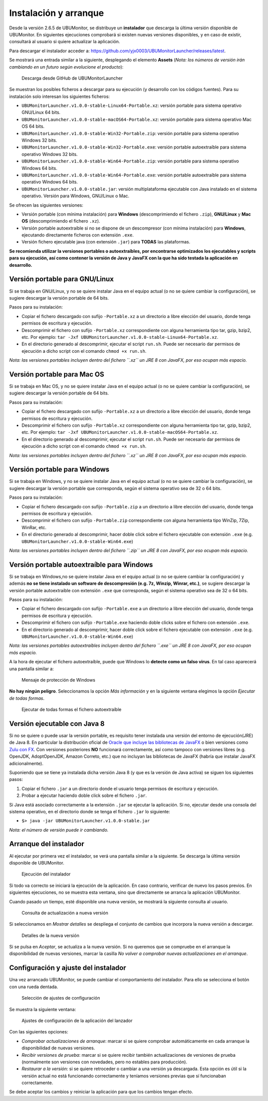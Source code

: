 Instalación y arranque
======================

Desde la versión 2.6.5 de UBUMonitor, se distribuye un **instalador** que descarga la última versión disponible de UBUMonitor. En siguientes ejecuciones comprobará si existen nuevas versiones disponibles, y en caso de existir, consultará al usuario si quiere actualizar la aplicación.

Para descargar el instalador acceder a: https://github.com/yjx0003/UBUMonitorLauncher/releases/latest.

..
	Para instalar el programa, descargar la última versión disponible en: https://github.com/yjx0003/UBUMonitor/releases/latest.

Se mostrará una entrada similar a la siguiente, desplegando el elemento **Assets** (*Nota: los números de versión irán cambiando en un futuro según evolucione el producto*):

.. figure:: images/Release_Launcher_Github.png
  :width: 600
  :alt: Última release en GitHub

  Descarga desde GitHub de UBUMonitorLauncher

Se muestran los posibles ficheros a descargar para su ejecución (y desarrollo con los códigos fuentes). Para su instalación solo interesan los siguientes ficheros:

* ``UBUMonitorLauncher.v1.0.0-stable-Linux64-Portable.xz``: versión portable para sistema operativo GNU/Linux 64 bits.
* ``UBUMonitorLauncher.v1.0.0-stable-macOS64-Portable.xz``: versión portable para sistema operativo Mac OS 64 bits.
* ``UBUMonitorLauncher.v1.0.0-stable-Win32-Portable.zip``: versión portable para sistema operativo Windows 32 bits.
* ``UBUMonitorLauncher.v1.0.0-stable-Win32-Portable.exe``: versión portable autoextraíble para sistema operativo Windows 32 bits.
* ``UBUMonitorLauncher.v1.0.0-stable-Win64-Portable.zip``: versión portable para sistema operativo Windows 64 bits.
* ``UBUMonitorLauncher.v1.0.0-stable-Win64-Portable.exe``: versión portable autoextraíble para sistema operativo Windows 64 bits.
* ``UBUMonitorLauncher.v1.0.0-stable.jar``: versión multiplataforma ejecutable con Java instalado en el sistema operativo. Versión para Windows, GNU/Linux o Mac.

..
	* ``UBUMonitor.v2.6.3-stable-Linux64-Portable.xz``: versión portable para sistema operativo GNU/Linux 64 bits.
	* ``UBUMonitor.v2.6.3-stable-Win32-Portable.zip``: versión portable para sistema operativo Windows 32 bits.
	* ``UBUMonitor.v2.6.3-stable-Win64-Portable.zip``: versión portable para sistema operativo Windows 64 bits.
	* ``UBUMonitor.v2.6.3-stable.jar``: versión multiplataforma ejecutable con Java instalado en el sistema operativo. Versión para Windows, GNU/Linux o Mac.

Se ofrecen las siguientes versiones: 

* Versión portable (con mínima instalación) para **Windows** (descomprimiendo el fichero ``.zip``), **GNU/Linux** y **Mac OS** (descomprimiendo el fichero ``.xz``). 
* Versión portable autoextraíble si no se dispone de un descompresor (con mínima instalación) para **Windows**, ejecutando directamente ficheros con extensión ``.exe``. 
* Versión fichero ejecutable java (con extensión ``.jar``) para **TODAS** las plataformas.

**Se recomienda utilizar la versiones portables o autoextraíbles, por encontrarse optimizados los ejecutables y scripts para su ejecución, así como contener la versión de Java y JavaFX con la que ha sido testada la aplicación en desarrollo.**

Versión portable para GNU/Linux
-------------------------------

Si se trabaja en GNU/Linux, y no se quiere instalar Java en el equipo actual (o no se quiere cambiar la configuración), se sugiere descargar la versión portable de 64 bits. 

Pasos para su instalación:

* Copiar el fichero descargado con sufijo ``-Portable.xz`` a un directorio a libre elección del usuario, donde tenga permisos de escritura y ejecución.
* Descomprimir el fichero con sufijo ``-Portable.xz`` correspondiente con alguna herramienta tipo tar, gzip, bzip2, etc. Por ejemplo: ``tar -Jxf UBUMonitorLauncher.v1.0.0-stable-Linux64-Portable.xz``.
* En el directorio generado al descomprimir, ejecutar el script ``run.sh``. Puede ser necesario dar permisos de ejecución a dicho script con el comando ``chmod +x run.sh``.

*Nota: las versiones portables incluyen dentro del fichero ``.xz`` un JRE 8 con JavaFX, por eso ocupan más espacio.*


Versión portable para Mac OS
----------------------------

Si se trabaja en Mac OS, y no se quiere instalar Java en el equipo actual (o no se quiere cambiar la configuración), se sugiere descargar la versión portable de 64 bits. 

Pasos para su instalación:

* Copiar el fichero descargado con sufijo ``-Portable.xz`` a un directorio a libre elección del usuario, donde tenga permisos de escritura y ejecución.
* Descomprimir el fichero con sufijo ``-Portable.xz`` correspondiente con alguna herramienta tipo tar, gzip, bzip2, etc. Por ejemplo: ``tar -Jxf UBUMonitorLauncher.v1.0.0-stable-macOS64-Portable.xz``.
* En el directorio generado al descomprimir, ejecutar el script ``run.sh``. Puede ser necesario dar permisos de ejecución a dicho script con el comando ``chmod +x run.sh``.

*Nota: las versiones portables incluyen dentro del fichero ``.xz`` un JRE 8 con JavaFX, por eso ocupan más espacio.*


Versión portable para Windows
-----------------------------

Si se trabaja en Windows, y no se quiere instalar Java en el equipo actual (o no se quiere cambiar la configuración), se sugiere descargar la versión portable que corresponda, según el sistema operativo sea de 32 o 64 bits. 

Pasos para su instalación:

* Copiar el fichero descargado con sufijo ``-Portable.zip`` a un directorio a libre elección del usuario, donde tenga permisos de escritura y ejecución.
* Descomprimir el fichero con sufijo ``-Portable.zip`` correspondiente con alguna herramienta tipo WinZip, 7Zip, WinRar, etc.
* En el directorio generado al descomprimir, hacer doble click sobre el fichero ejecutable con extensión ``.exe`` (e.g. ``UBUMonitorLauncher.v1.0.0-stable-Win64.exe``)

*Nota: las versiones portables incluyen dentro del fichero ``.zip`` un JRE 8 con JavaFX, por eso ocupan más espacio.*


Versión portable autoextraíble para Windows
-------------------------------------------

Si se trabaja en Windows,no se quiere instalar Java en el equipo actual (o no se quiere cambiar la configuración) y además **no se tiene instalado un software de descompresión (e.g. 7z, Winzip, Winrar, etc.)**, se sugiere descargar la versión portable autoextraíble con extensión ``.exe`` que corresponda, según el sistema operativo sea de 32 o 64 bits. 

Pasos para su instalación:

* Copiar el fichero descargado con sufijo ``-Portable.exe`` a un directorio a libre elección del usuario, donde tenga permisos de escritura y ejecución.
* Descomprimir el fichero con sufijo ``-Portable.exe`` haciendo doble clicks sobre el fichero con extensión ``.exe``.
* En el directorio generado al descomprimir, hacer doble click sobre el fichero ejecutable con extensión ``.exe`` (e.g. ``UBUMonitorLauncher.v1.0.0-stable-Win64.exe``)

*Nota: las versiones portables autoextraíbles incluyen dentro del fichero ``.exe`` un JRE 8 con JavaFX, por eso ocupan más espacio.*

A la hora de ejecutar el fichero autoextraíble, puede que Windows lo **detecte como un falso virus**. En tal caso aparecerá una pantalla similar a:

.. figure:: images/window_protegio_su_pc.png
  :width: 300
  :alt: Mensaje de protección de Windows

  Mensaje de protección de Windows
  
**No hay ningún peligro**. Seleccionamos la opción *Más información* y en la siguiente ventana elegimos la opción *Ejecutar de todas formas*.

.. figure:: images/windows_protegio_su_pc_2.png
  :width: 300
  :alt: Ejecutar de todas formas el fichero autoextraíble

  Ejecutar de todas formas el fichero autoextraíble


Versión ejecutable con Java 8
-----------------------------

Si no se quiere o puede usar la versión portable, es requisito tener instalada una versión del entorno de ejecución(JRE) de Java 8. En particular la distribución oficial de `Oracle que incluye las bibliotecas de JavaFX <https://www.oracle.com/java/technologies/javase-jre8-downloads.html>`_ o bien versiones como `Zulu con FX <https://www.azul.com/downloads/zulu-community/>`_. Con versiones posteriores **NO** funcionará correctamente, así como tampoco con versiones libres (e.g. OpenJDK, AdoptOpenJDK, Amazon Correto, etc.) que no incluyan las bibliotecas de JavaFX (habría que instalar JavaFX adicionalmente).
 
Suponiendo que se tiene ya instalada dicha versión Java 8 (y que es la versión de Java activa) se siguen los siguientes pasos:

#. Copiar el fichero ``.jar`` a un directorio donde el usuario tenga permisos de escritura y ejecución.
#. Probar a ejecutar haciendo doble click sobre el fichero ``.jar``.  

Si Java está asociado correctamente a la extensión ``.jar`` se ejecutar la aplicación.
Si no, ejecutar desde una consola del sistema operativo, en el directorio donde se tenga el fichero ``.jar`` lo siguiente: 
   
* ``$> java -jar UBUMonitorLauncher.v1.0.0-stable.jar``

*Nota: el número de versión puede ir cambiando.*

Arranque del instalador
-----------------------

Al ejecutar por primera vez el instalador, se verá una pantalla similar a la siguiente. Se descarga la última versión disponible de UBUMonitor.

.. figure:: images/launcher_instalacion.png
  :width: 600
  :alt: Ejecución del instalador

  Ejecución del instalador

Si todo va correcto se iniciará la ejecución de la aplicación. En caso contrario, verificar de nuevo los pasos previos. En siguientes ejecuciones, no se muestra esta ventana, sino que directamente se arranca la aplicación UBUMonitor.

Cuando pasado un tiempo, esté disponible una nueva versión, se mostrará la siguiente consulta al usuario.

.. figure:: images/launcher_nueva_version.png
  :width: 500
  :alt: Consulta de actualización a nueva versión

  Consulta de actualización a nueva versión

Si seleccionamos en *Mostrar detalles* se despliega el conjunto de cambios que incorpora la nueva versión a descargar.

.. figure:: images/launcher_nueva_version_detalles.png
  :width: 500
  :alt: Detalles de la nueva versión

  Detalles de la nueva versión
  
Si se pulsa en *Aceptar*, se actualiza a la nueva versión. Si no queremos que se compruebe en el arranque la disponibilidad de nuevas versiones, marcar la casilla *No volver a comprobar nuevas actualizaciones en el arranque*.


Configuración y ajuste del instalador
-------------------------------------

Una vez arrancado UBUMonitor, se puede cambiar el comportamiento del instalador. Para ello se selecciona el botón con una rueda dentada.

.. figure:: images/ajustes_configuracion_launcher.png
  :width: 500
  :alt: Botón de ajustes de configuración

  Selección de ajustes de configuración
  
Se muestra la siguiente ventana:

.. figure:: images/configuracion_launcher.png
  :width: 500
  :alt: Ajustes de configuración

  Ajustes de configuración de la aplicación del lanzador

Con las siguientes opciones:

* *Comprobar actualizaciones de arranque*: marcar si se quiere comprobar automáticamente en cada arranque la disponibilidad de nuevas versiones.
* *Recibir versiones de prueba*: marcar si se quiere recibir también actualizaciones de versiones de prueba (normalmente son versiones con novedades, pero no estables para producción).
* *Restaurar a la versión*: si se quiere retroceder o cambiar a una versión ya descargada. Esta opción es útil si la versión actual no está funcionando correctamente y teníamos versiones previas que sí funcionaban correctamente.

Se debe aceptar los cambios y reiniciar la aplicación para que los cambios tengan efecto.



